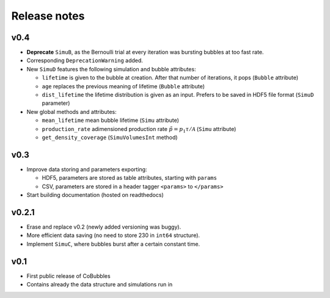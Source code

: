 Release notes
=============

v0.4
----
* **Deprecate** ``SimuB``, as the Bernoulli trial at every iteration was 
  bursting bubbles at too fast rate.
* Corresponding ``DeprecationWarning`` added.
* New ``SimuD`` features the following simulation and bubble attributes:

  * ``lifetime`` is given to the bubble at creation. After that number of
    iterations, it pops (``Bubble`` attribute)
  * ``age`` replaces the previous meaning of lifetime (``Bubble`` attribute)
  * ``dist_lifetime`` the lifetime distribution is given as an input. Prefers
    to be saved in HDF5 file format (``SimuD`` parameter)

* New global methods and attributes:

  * ``mean_lifetime`` mean bubble lifetime (``Simu`` attribute)
  * ``production_rate`` adimensioned production rate 
    :math:`\tilde{p} = p_1\tau/\mathcal{A}` (``Simu`` attribute)
  * ``get_density_coverage`` (``SimuVolumesInt`` method)

v0.3
----
* Improve data storing and parameters exporting:

  * HDF5, parameters are stored as table attributes, starting with ``params``
  * CSV, parameters are stored in a header tagger ``<params>`` to ``</params>``

* Start building documentation (hosted on readthedocs)

v0.2.1
------

* Erase and replace v0.2 (newly added versioning was buggy).
* More efficient data saving (no need to store 230 in ``int64`` structure).
* Implement ``SimuC``, where bubbles burst after a certain constant time.

v0.1
----

* First public release of CoBubbles
* Contains already the data structure and simulations run in 
